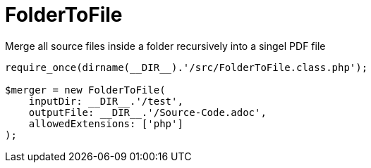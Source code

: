 = FolderToFile

Merge all source files inside a folder recursively into a singel PDF file

[source, php]
----
require_once(dirname(__DIR__).'/src/FolderToFile.class.php');

$merger = new FolderToFile(
    inputDir: __DIR__.'/test',
    outputFile: __DIR__.'/Source-Code.adoc',
    allowedExtensions: ['php']
);
----
